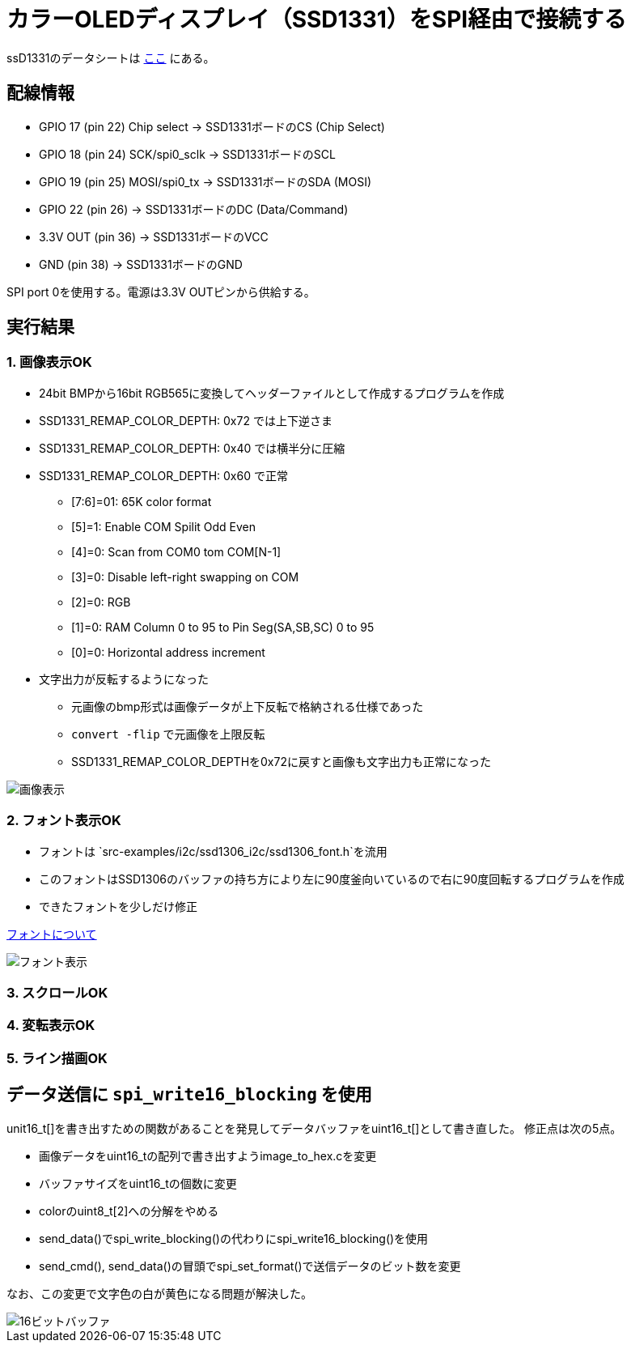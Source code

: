 = カラーOLEDディスプレイ（SSD1331）をSPI経由で接続する

ssD1331のデータシートは file:///Users/dspace/Documents/Datasheets/SSD1331_1.2.pdf[ここ] にある。


== 配線情報

   * GPIO 17 (pin 22) Chip select -> SSD1331ボードのCS (Chip Select)
   * GPIO 18 (pin 24) SCK/spi0_sclk -> SSD1331ボードのSCL
   * GPIO 19 (pin 25) MOSI/spi0_tx -> SSD1331ボードのSDA (MOSI)
   * GPIO 22 (pin 26) -> SSD1331ボードのDC (Data/Command)
   * 3.3V OUT (pin 36) -> SSD1331ボードのVCC
   * GND (pin 38)  -> SSD1331ボードのGND

SPI port 0を使用する。電源は3.3V OUTピンから供給する。

== 実行結果

=== 1. 画像表示OK

* 24bit BMPから16bit RGB565に変換してヘッダーファイルとして作成するプログラムを作成
* SSD1331_REMAP_COLOR_DEPTH: 0x72 では上下逆さま
* SSD1331_REMAP_COLOR_DEPTH: 0x40 では横半分に圧縮
* SSD1331_REMAP_COLOR_DEPTH: 0x60 で正常
   ** [7:6]=01: 65K color format
   ** [5]=1: Enable COM Spilit Odd Even
   ** [4]=0: Scan from COM0 tom COM[N-1]
   ** [3]=0: Disable left-right swapping on COM
   ** [2]=0: RGB
   ** [1]=0: RAM Column 0 to 95 to Pin Seg(SA,SB,SC) 0 to 95
   ** [0]=0: Horizontal address increment
* 文字出力が反転するようになった
   ** 元画像のbmp形式は画像データが上下反転で格納される仕様であった
   ** `convert -flip` で元画像を上限反転
   ** SSD1331_REMAP_COLOR_DEPTHを0x72に戻すと画像も文字出力も正常になった

image::image_ok.jpeg[画像表示]

=== 2. フォント表示OK

* フォントは `src-examples/i2c/ssd1306_i2c/ssd1306_font.h`を流用
* このフォントはSSD1306のバッファの持ち方により左に90度釜向いているので右に90度回転するプログラムを作成
* できたフォントを少しだけ修正

link:refs/ssd1306_font.adoc[フォントについて]

image::font_ok.jpeg[フォント表示]

=== 3. スクロールOK

=== 4. 変転表示OK

=== 5. ライン描画OK

== データ送信に `spi_write16_blocking` を使用

unit16_t[]を書き出すための関数があることを発見してデータバッファをuint16_t[]として書き直した。
修正点は次の5点。

* 画像データをuint16_tの配列で書き出すようimage_to_hex.cを変更
* バッファサイズをuint16_tの個数に変更
* colorのuint8_t[2]への分解をやめる
* send_data()でspi_write_blocking()の代わりにspi_write16_blocking()を使用
* send_cmd(), send_data()の冒頭でspi_set_format()で送信データのビット数を変更

なお、この変更で文字色の白が黄色になる問題が解決した。

image::image_16.jpeg[16ビットバッファ]

